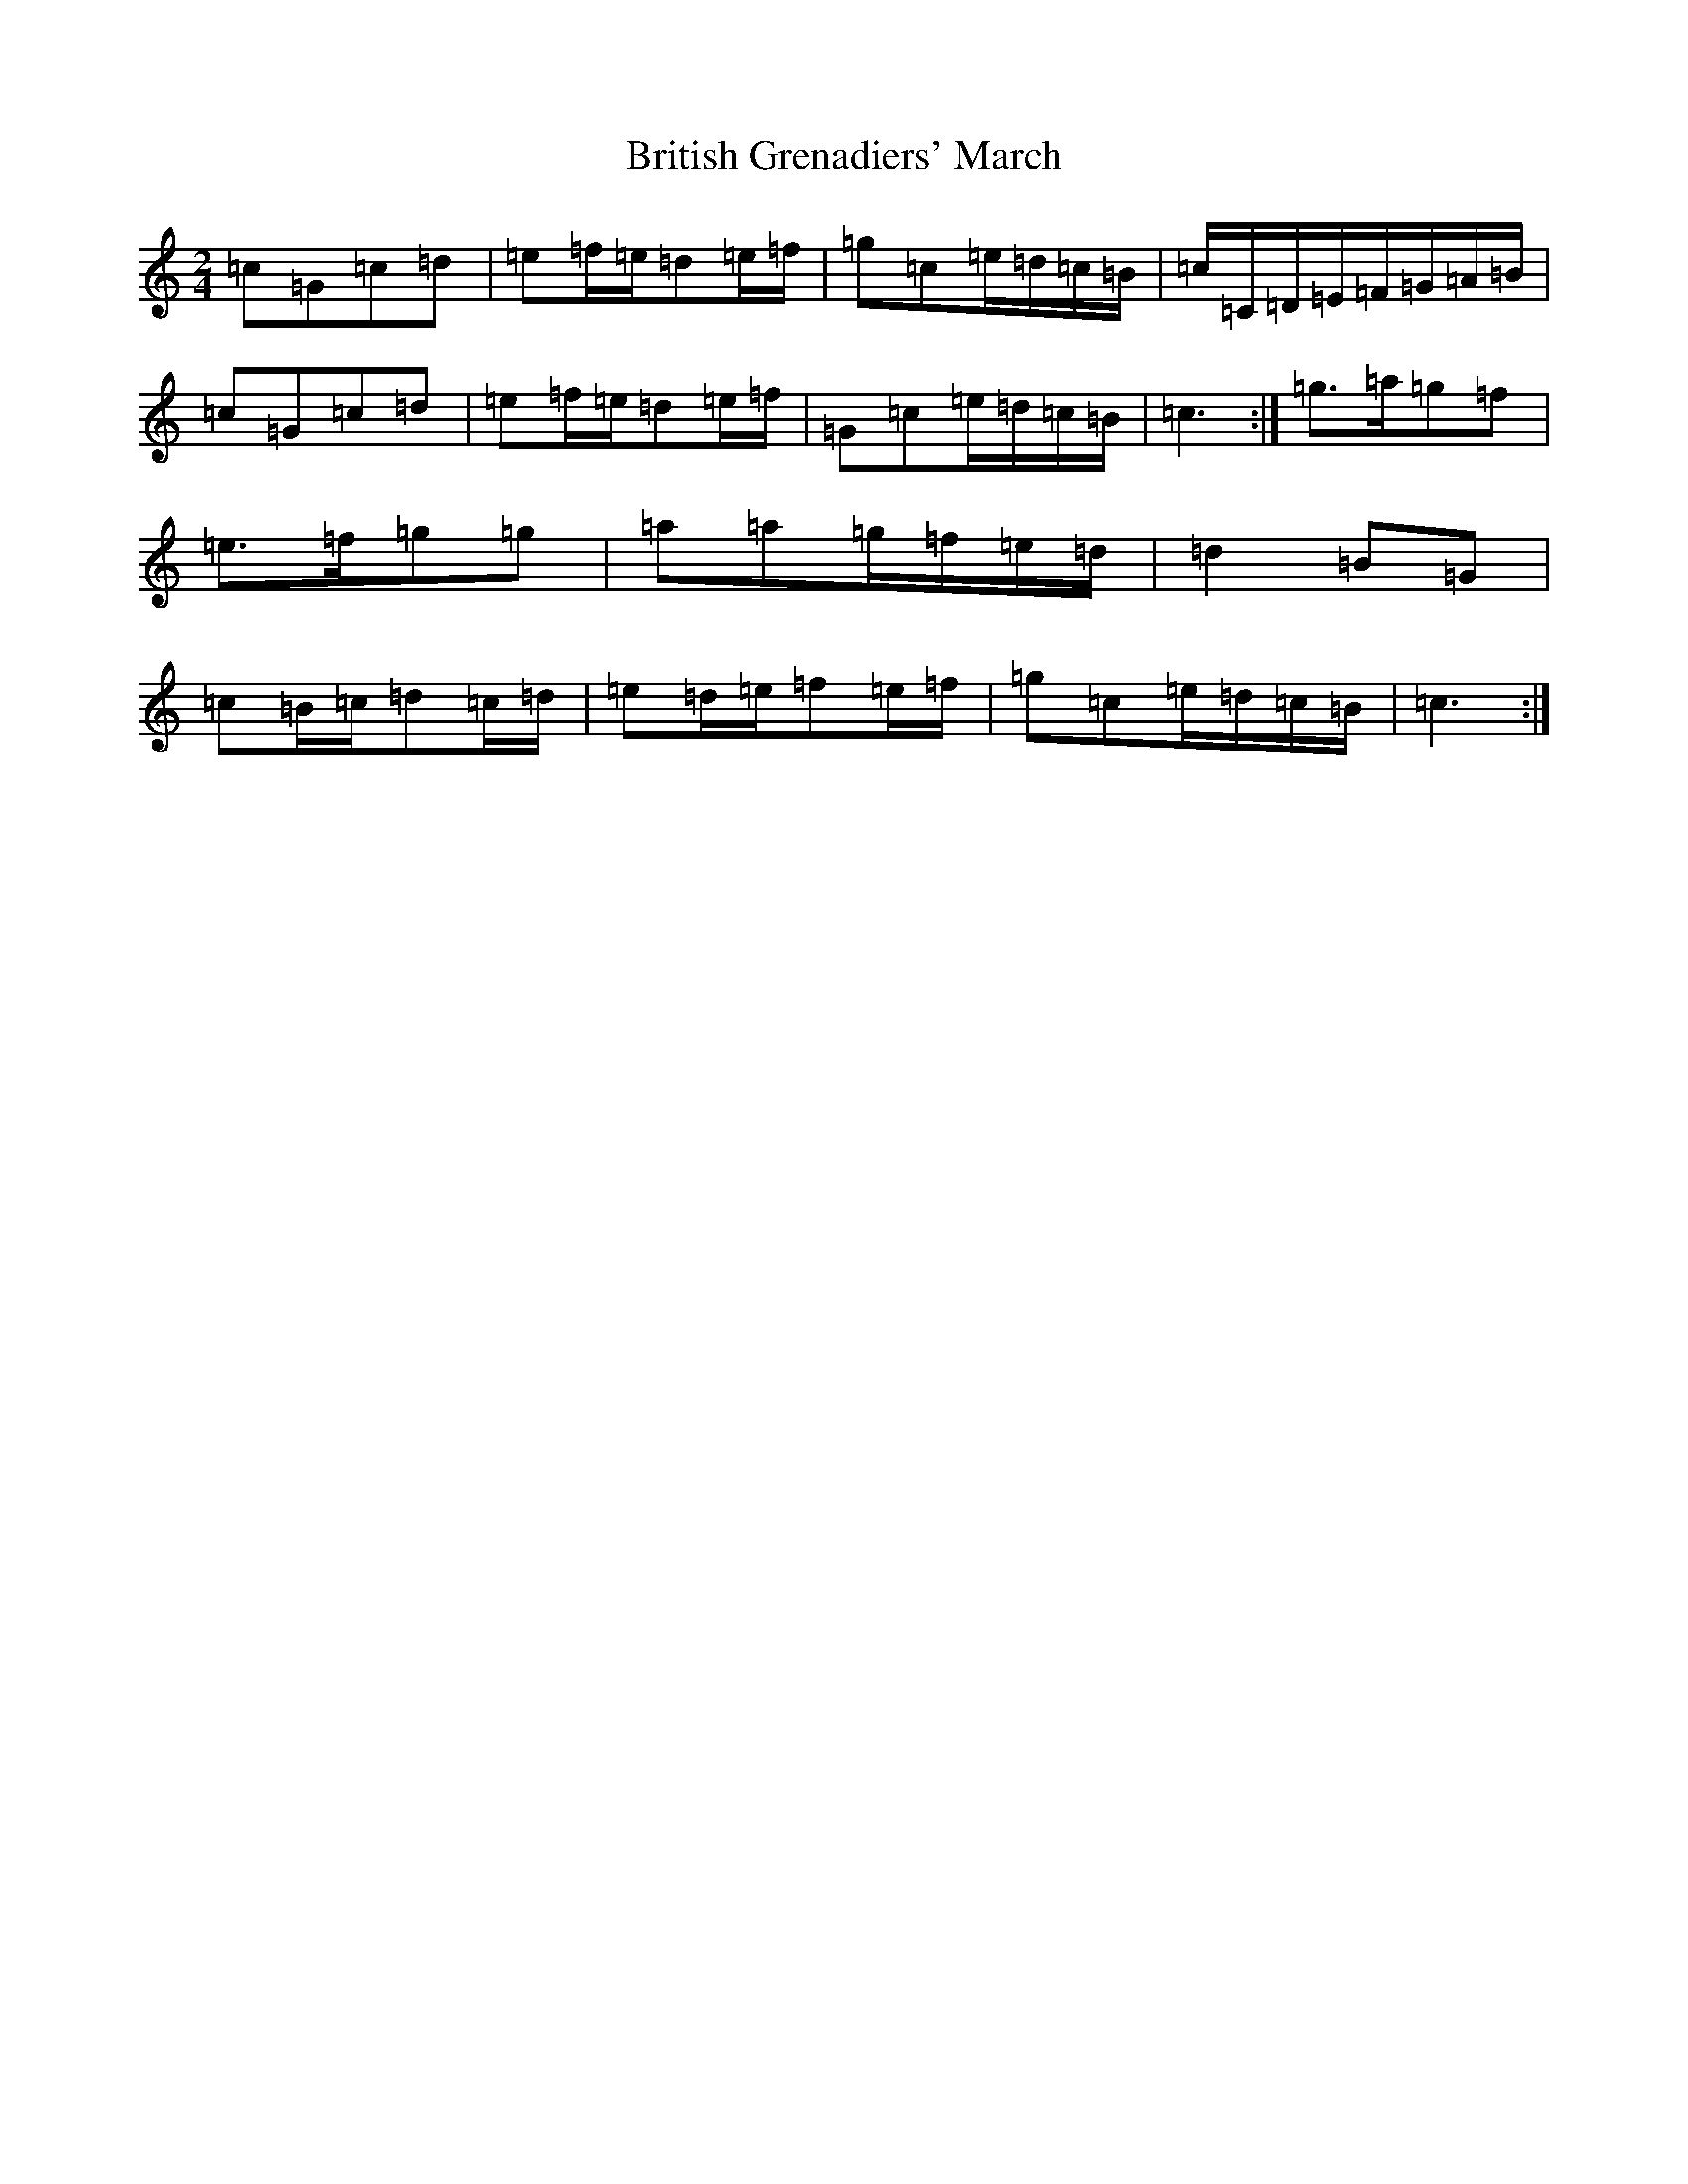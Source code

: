 X: 2692
T: British Grenadiers' March
S: https://thesession.org/tunes/6850#setting18433
R: polka
M:2/4
L:1/8
K: C Major
=c=G=c=d|=e=f/2=e/2=d=e/2=f/2|=g=c=e/2=d/2=c/2=B/2|=c/2=C/2=D/2=E/2=F/2=G/2=A/2=B/2|=c=G=c=d|=e=f/2=e/2=d=e/2=f/2|=G=c=e/2=d/2=c/2=B/2|=c3:|=g>=a=g=f|=e>=f=g=g|=a=a=g/2=f/2=e/2=d/2|=d2=B=G|=c=B/2=c/2=d=c/2=d/2|=e=d/2=e/2=f=e/2=f/2|=g=c=e/2=d/2=c/2=B/2|=c3:|